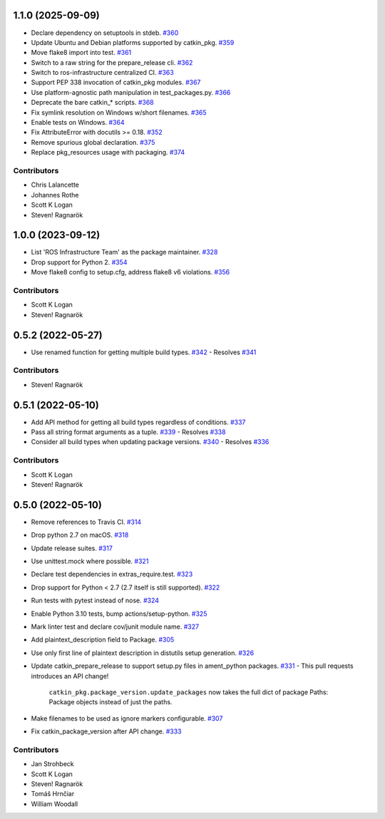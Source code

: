 1.1.0 (2025-09-09)
==================

- Declare dependency on setuptools in stdeb. `#360 <https://github.com/ros-infrastructure/catkin_pkg/pull/360>`_
- Update Ubuntu and Debian platforms supported by catkin_pkg. `#359 <https://github.com/ros-infrastructure/catkin_pkg/pull/359>`_
- Move flake8 import into test. `#361 <https://github.com/ros-infrastructure/catkin_pkg/pull/361>`_
- Switch to a raw string for the prepare_release cli. `#362 <https://github.com/ros-infrastructure/catkin_pkg/pull/362>`_
- Switch to ros-infrastructure centralized CI. `#363 <https://github.com/ros-infrastructure/catkin_pkg/pull/363>`_
- Support PEP 338 invocation of catkin_pkg modules. `#367 <https://github.com/ros-infrastructure/catkin_pkg/pull/367>`_
- Use platform-agnostic path manipulation in test_packages.py. `#366 <https://github.com/ros-infrastructure/catkin_pkg/pull/366>`_
- Deprecate the bare catkin_* scripts. `#368 <https://github.com/ros-infrastructure/catkin_pkg/pull/368>`_
- Fix symlink resolution on Windows w/short filenames. `#365 <https://github.com/ros-infrastructure/catkin_pkg/pull/365>`_
- Enable tests on Windows. `#364 <https://github.com/ros-infrastructure/catkin_pkg/pull/364>`_
- Fix AttributeError with docutils >= 0.18. `#352 <https://github.com/ros-infrastructure/catkin_pkg/pull/352>`_
- Remove spurious global declaration. `#375 <https://github.com/ros-infrastructure/catkin_pkg/pull/375>`_
- Replace pkg_resources usage with packaging. `#374 <https://github.com/ros-infrastructure/catkin_pkg/pull/374>`_

Contributors
------------

- Chris Lalancette
- Johannes Rothe
- Scott K Logan
- Steven! Ragnarök

1.0.0 (2023-09-12)
==================

- List 'ROS Infrastructure Team' as the package maintainer. `#328 <https://github.com/ros-infrastructure/catkin_pkg/pull/328>`_
- Drop support for Python 2. `#354 <https://github.com/ros-infrastructure/catkin_pkg/pull/354>`_
- Move flake8 config to setup.cfg, address flake8 v6 violations. `#356 <https://github.com/ros-infrastructure/catkin_pkg/pull/356>`_

Contributors
------------

- Scott K Logan
- Steven! Ragnarök

0.5.2 (2022-05-27)
==================

- Use renamed function for getting multiple build types. `#342 <https://github.com/ros-infrastructure/catkin_pkg/pull/342>`_
  - Resolves `#341 <https://github.com/ros-infrastructure/catkin_pkg/pull/341>`_

Contributors
------------

- Steven! Ragnarök

0.5.1 (2022-05-10)
==================

- Add API method for getting all build types regardless of conditions. `#337 <https://github.com/ros-infrastructure/catkin_pkg/pull/337>`_
- Pass all string format arguments as a tuple. `#339 <https://github.com/ros-infrastructure/catkin_pkg/pull/339>`_
  - Resolves `#338 <https://github.com/ros-infrastructure/catkin_pkg/pull/338>`_
- Consider all build types when updating package versions. `#340 <https://github.com/ros-infrastructure/catkin_pkg/pull/340>`_
  - Resolves `#336 <https://github.com/ros-infrastructure/catkin_pkg/pull/336>`_

Contributors
------------

- Scott K Logan
- Steven! Ragnarök

0.5.0 (2022-05-10)
==================

- Remove references to Travis CI. `#314 <https://github.com/ros-infrastructure/catkin_pkg/pull/314>`_
- Drop python 2.7 on macOS. `#318 <https://github.com/ros-infrastructure/catkin_pkg/pull/318>`_
- Update release suites. `#317 <https://github.com/ros-infrastructure/catkin_pkg/pull/317>`_
- Use unittest.mock where possible. `#321 <https://github.com/ros-infrastructure/catkin_pkg/pull/321>`_
- Declare test dependencies in extras_require.test. `#323 <https://github.com/ros-infrastructure/catkin_pkg/pull/323>`_
- Drop support for Python < 2.7 (2.7 itself is still supported). `#322 <https://github.com/ros-infrastructure/catkin_pkg/pull/322>`_
- Run tests with pytest instead of nose. `#324 <https://github.com/ros-infrastructure/catkin_pkg/pull/324>`_
- Enable Python 3.10 tests, bump actions/setup-python. `#325 <https://github.com/ros-infrastructure/catkin_pkg/pull/325>`_
- Mark linter test and declare cov/junit module name. `#327 <https://github.com/ros-infrastructure/catkin_pkg/pull/327>`_
- Add plaintext_description field to Package. `#305 <https://github.com/ros-infrastructure/catkin_pkg/pull/305>`_
- Use only first line of plaintext description in distutils setup generation. `#326 <https://github.com/ros-infrastructure/catkin_pkg/pull/326>`_
- Update catkin_prepare_release to support setup.py files in ament_python packages. `#331 <https://github.com/ros-infrastructure/catkin_pkg/pull/331>`_
  - This pull requests introduces an API change!
    ``catkin_pkg.package_version.update_packages`` now takes the full dict of package Paths: Package objects instead of just the paths.
- Make filenames to be used as ignore markers configurable. `#307 <https://github.com/ros-infrastructure/catkin_pkg/pull/307>`_
- Fix catkin_package_version after API change. `#333 <https://github.com/ros-infrastructure/catkin_pkg/pull/333>`_

Contributors
------------

- Jan Strohbeck
- Scott K Logan
- Steven! Ragnarök
- Tomáš Hrnčiar
- William Woodall
